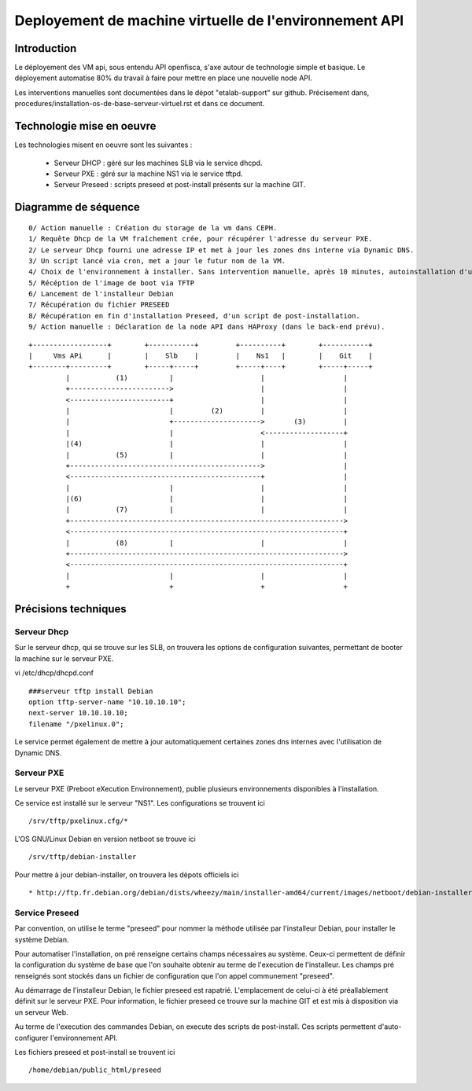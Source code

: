 =======================================================
Deployement de machine virtuelle de l'environnement API
=======================================================

Introduction
============
Le déployement des VM api, sous entendu API openfisca, s'axe autour de technologie simple et basique. 
Le déployement automatise 80% du travail à faire pour mettre en place une nouvelle node API.

Les interventions manuelles sont documentées dans le dépot "etalab-support" sur github. Précisement dans, procedures/installation-os-de-base-serveur-virtuel.rst et dans ce document.

Technologie mise en oeuvre
==========================
Les technologies misent en oeuvre sont les suivantes :

    * Serveur DHCP    : géré sur les machines SLB via le service dhcpd.
    * Serveur PXE     : géré sur la machine NS1 via le service tftpd.
    * Serveur Preseed : scripts preseed et post-install présents sur la machine GIT.

Diagramme de séquence
=====================
::

    0/ Action manuelle : Création du storage de la vm dans CEPH. 
    1/ Requête Dhcp de la VM fraîchement crée, pour récupérer l'adresse du serveur PXE.
    2/ Le serveur Dhcp fourni une adresse IP et met à jour les zones dns interne via Dynamic DNS. 
    3/ Un script lancé via cron, met a jour le futur nom de la VM. 
    4/ Choix de l'environnement à installer. Sans intervention manuelle, après 10 minutes, autoinstallation d'un environnement API.
    5/ Récéption de l'image de boot via TFTP
    6/ Lancement de l'installeur Debian
    7/ Récupération du fichier PRESEED
    8/ Récupération en fin d'installation Preseed, d'un script de post-installation.
    9/ Action manuelle : Déclaration de la node API dans HAProxy (dans le back-end prévu).

::

	+------------------+        +-----------+         +----------+        +-----------+
	|     Vms APi      |        |    Slb    |         |    Ns1   |        |    Git    |
	+--------+---------+        +-----+-----+         +-----+----+        +-----+-----+
	         |           (1)          |                     |                   |      
	         +------------------------>                     |                   |      
	         <------------------------+                     |                   |      
	         |                        |         (2)         |                   |      
	         |                        +--------------------->       (3)         |      
	         |                        |                     <-------------------+      
	         |(4)                     |                     |                   |      
	         |           (5)          |                     |                   |      
	         +---------------------------------------------->                   |      
	         <----------------------------------------------+                   |      
	         |                        |                     |                   |      
	         |(6)                     |                     |                   |      
	         |           (7)          |                     |                   |      
	         +------------------------------------------------------------------>      
	         <------------------------------------------------------------------+      
	         |           (8)          |                     |                   |      
	         +------------------------------------------------------------------>      
	         <------------------------------------------------------------------+      
	         |                        |                     |                   |      
	         +                        +                     +                   +     
	

Précisions techniques
=====================
Serveur Dhcp
------------
Sur le serveur dhcp, qui se trouve sur les SLB, on trouvera les options de configuration suivantes, permettant de booter la machine sur le serveur PXE.
    
vi /etc/dhcp/dhcpd.conf ::

	###serveur tftp install Debian
	option tftp-server-name "10.10.10.10";
	next-server 10.10.10.10;
	filename "/pxelinux.0";

Le service permet également de mettre à jour automatiquement certaines zones dns internes avec l'utilisation de Dynamic DNS.

Serveur PXE
-----------
Le serveur PXE (Preboot eXecution Environnement), publie plusieurs environnements disponibles à l'installation. 

Ce service est installé sur le serveur "NS1". Les configurations se trouvent ici ::

    /srv/tftp/pxelinux.cfg/*

L'OS GNU/Linux Debian en version netboot se trouve ici ::

    /srv/tftp/debian-installer

Pour mettre à jour debian-installer, on trouvera les dépots officiels ici ::
    
    * http://ftp.fr.debian.org/debian/dists/wheezy/main/installer-amd64/current/images/netboot/debian-installer

Service Preseed
---------------
Par convention, on utilise le terme "preseed" pour nommer la méthode utilisée par l'installeur Debian, pour installer le système Debian. 

Pour automatiser l'installation, on pré renseigne certains champs nécessaires au système. Ceux-ci permettent de définir la configuration du système de base que l'on souhaite obtenir au terme de l'execution de l'installeur. Les champs pré renseignés sont stockés dans un fichier de configuration que l'on appel communement "preseed".

Au démarrage de l'installeur Debian, le fichier preseed est rapatrié. L'emplacement de celui-ci à été préallablement définit sur le serveur PXE. Pour information, le fichier preseed ce trouve sur la machine GIT et est mis à disposition via un serveur Web.

Au terme de l'execution des commandes Debian, on execute des scripts de post-install. Ces scripts permettent d'auto-configurer l'environnement API.

Les fichiers preseed et post-install se trouvent ici ::

    /home/debian/public_html/preseed

